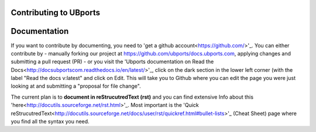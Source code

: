 Contributing to UBports
=======================

Documentation
=============

If you want to contribute by documenting, you need to 'get a github account<https://github.com/>'_. You can either contribute by 
- manually forking our project at https://github.com/ubports/docs.ubports.com, applying changes and submitting a pull request (PR) 
- or you visit the 'Ubports documentation on Read the Docs<http://docsubportscom.readthedocs.io/en/latest/>'_, click on the dark section in the lower left corner (with the label "Read the docs      v:latest" and click on Edit. This will take you to Github where you can edit the page you were just looking at and submitting a "proposal for file change".

The current plan is to **document in reStrucutredText (rst)** and you can find extensive Info about this 'here<http://docutils.sourceforge.net/rst.html>'_. Most important is the 'Quick reStrucutredText<http://docutils.sourceforge.net/docs/user/rst/quickref.html#bullet-lists>'_ (Cheat Sheet) page where you find all the syntax you need.
